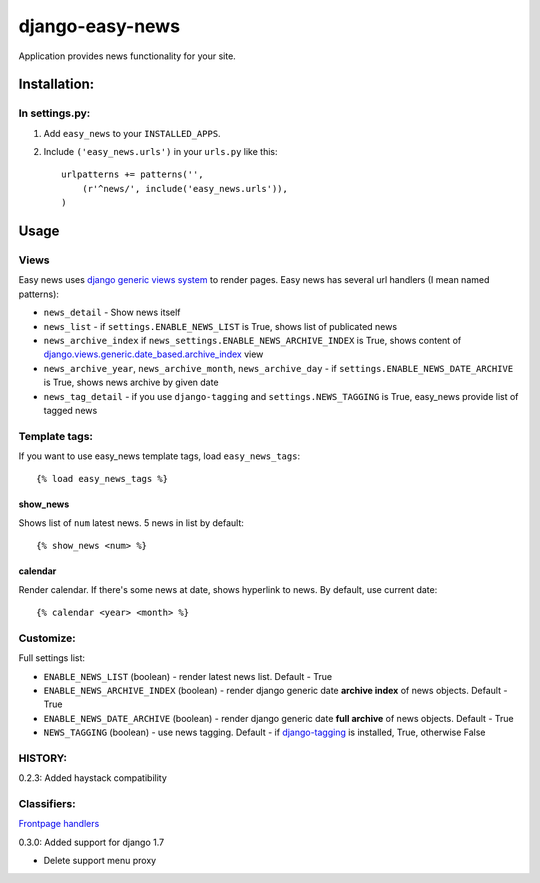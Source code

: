 ================
django-easy-news
================

Application provides news functionality for your site.

Installation:
=============

In settings.py:
---------------

1. Add ``easy_news`` to your ``INSTALLED_APPS``.

2. Include ``('easy_news.urls')`` in your ``urls.py`` like this::

    urlpatterns += patterns('',
        (r'^news/', include('easy_news.urls')),
    )

Usage
======

Views
------
Easy news uses `django generic views system`_ to render pages. 
Easy news has several url handlers (I mean named patterns):

- ``news_detail`` - Show news itself
- ``news_list`` - if ``settings.ENABLE_NEWS_LIST`` is True, shows list of publicated news
- ``news_archive_index`` if ``news_settings.ENABLE_NEWS_ARCHIVE_INDEX`` is True, shows content of `django.views.generic.date_based.archive_index`_ view
- ``news_archive_year``, ``news_archive_month``, ``news_archive_day`` - if ``settings.ENABLE_NEWS_DATE_ARCHIVE`` is True, shows news archive by given date
- ``news_tag_detail`` - if you use ``django-tagging`` and ``settings.NEWS_TAGGING`` is True, easy_news provide list of tagged news  

Template tags:
--------------

If you want to use easy_news template tags, load ``easy_news_tags``::

    {% load easy_news_tags %}

show_news
``````````

Shows list of ``num`` latest news. 5 news in list by default:: 

    {% show_news <num> %}

calendar
````````

Render calendar. If there's some news at date, shows hyperlink to news. By default, use current date::

    {% calendar <year> <month> %}
    
Customize:
----------

Full settings list:

- ``ENABLE_NEWS_LIST`` (boolean) - render latest news list. Default - True
- ``ENABLE_NEWS_ARCHIVE_INDEX`` (boolean) - render django generic date **archive index** of news objects. Default - True
- ``ENABLE_NEWS_DATE_ARCHIVE`` (boolean) - render django generic date **full archive** of news objects. Default - True
- ``NEWS_TAGGING`` (boolean) - use news tagging. Default - if `django-tagging`_ is installed, True, otherwise False

HISTORY:
--------
0.2.3: Added haystack compatibility

Classifiers:
-------------

`Frontpage handlers`_

.. _`django generic views system`: http://docs.djangoproject.com/en/1.2/ref/generic-views/
.. _`django.views.generic.date_based.archive_index`: http://docs.djangoproject.com/en/1.2/ref/generic-views/#django-views-generic-date-based-archive-index
.. _`django-tagging`: http://pypi.python.org/pypi/django-tagging/
.. _`Frontpage handlers`: http://www.redsolutioncms.org/classifiers/frontpage

0.3.0: Added support for django 1.7

- Delete support menu proxy

